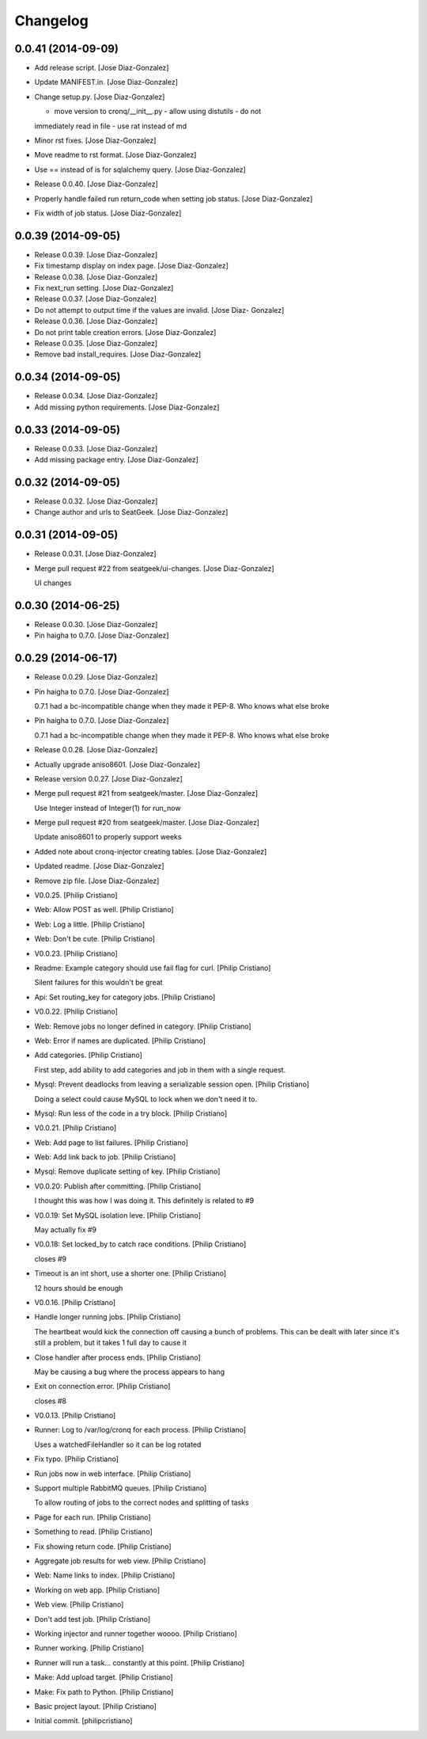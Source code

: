 Changelog
=========

0.0.41 (2014-09-09)
-------------------

- Add release script. [Jose Diaz-Gonzalez]

- Update MANIFEST.in. [Jose Diaz-Gonzalez]

- Change setup.py. [Jose Diaz-Gonzalez]

  - move version to cronq/__init__.py - allow using distutils - do not
  immediately read in file - use rat instead of md

- Minor rst fixes. [Jose Diaz-Gonzalez]

- Move readme to rst format. [Jose Diaz-Gonzalez]

- Use == instead of is for sqlalchemy query. [Jose Diaz-Gonzalez]

- Release 0.0.40. [Jose Diaz-Gonzalez]

- Properly handle failed run return_code when setting job status. [Jose
  Diaz-Gonzalez]

- Fix width of job status. [Jose Diaz-Gonzalez]

0.0.39 (2014-09-05)
-------------------

- Release 0.0.39. [Jose Diaz-Gonzalez]

- Fix timestamp display on index page. [Jose Diaz-Gonzalez]

- Release 0.0.38. [Jose Diaz-Gonzalez]

- Fix next_run setting. [Jose Diaz-Gonzalez]

- Release 0.0.37. [Jose Diaz-Gonzalez]

- Do not attempt to output time if the values are invalid. [Jose Diaz-
  Gonzalez]

- Release 0.0.36. [Jose Diaz-Gonzalez]

- Do not print table creation errors. [Jose Diaz-Gonzalez]

- Release 0.0.35. [Jose Diaz-Gonzalez]

- Remove bad install_requires. [Jose Diaz-Gonzalez]

0.0.34 (2014-09-05)
-------------------

- Release 0.0.34. [Jose Diaz-Gonzalez]

- Add missing python requirements. [Jose Diaz-Gonzalez]

0.0.33 (2014-09-05)
-------------------

- Release 0.0.33. [Jose Diaz-Gonzalez]

- Add missing package entry. [Jose Diaz-Gonzalez]

0.0.32 (2014-09-05)
-------------------

- Release 0.0.32. [Jose Diaz-Gonzalez]

- Change author and urls to SeatGeek. [Jose Diaz-Gonzalez]

0.0.31 (2014-09-05)
-------------------

- Release 0.0.31. [Jose Diaz-Gonzalez]

- Merge pull request #22 from seatgeek/ui-changes. [Jose Diaz-Gonzalez]

  UI changes

0.0.30 (2014-06-25)
-------------------

- Release 0.0.30. [Jose Diaz-Gonzalez]

- Pin haigha to 0.7.0. [Jose Diaz-Gonzalez]

0.0.29 (2014-06-17)
-------------------

- Release 0.0.29. [Jose Diaz-Gonzalez]

- Pin haigha to 0.7.0. [Jose Diaz-Gonzalez]

  0.7.1 had a bc-incompatible change when they made it PEP-8. Who knows
  what else broke

- Pin haigha to 0.7.0. [Jose Diaz-Gonzalez]

  0.7.1 had a bc-incompatible change when they made it PEP-8. Who knows
  what else broke

- Release 0.0.28. [Jose Diaz-Gonzalez]

- Actually upgrade aniso8601. [Jose Diaz-Gonzalez]

- Release version 0.0.27. [Jose Diaz-Gonzalez]

- Merge pull request #21 from seatgeek/master. [Jose Diaz-Gonzalez]

  Use Integer instead of Integer(1) for run_now

- Merge pull request #20 from seatgeek/master. [Jose Diaz-Gonzalez]

  Update aniso8601 to properly support weeks

- Added note about cronq-injector creating tables. [Jose Diaz-Gonzalez]

- Updated readme. [Jose Diaz-Gonzalez]

- Remove zip file. [Jose Diaz-Gonzalez]

- V0.0.25. [Philip Cristiano]

- Web: Allow POST as well. [Philip Cristiano]

- Web: Log a little. [Philip Cristiano]

- Web: Don't be cute. [Philip Cristiano]

- V0.0.23. [Philip Cristiano]

- Readme: Example category should use fail flag for curl. [Philip
  Cristiano]

  Silent failures for this wouldn't be great

- Api: Set routing_key for category jobs. [Philip Cristiano]

- V0.0.22. [Philip Cristiano]

- Web: Remove jobs no longer defined in category. [Philip Cristiano]

- Web: Error if names are duplicated. [Philip Cristiano]

- Add categories. [Philip Cristiano]

  First step, add ability to add categories and job in them with a
  single request.

- Mysql: Prevent deadlocks from leaving a serializable session open.
  [Philip Cristiano]

  Doing a select could cause MySQL to lock when we don't need it to.

- Mysql: Run less of the code in a try block. [Philip Cristiano]

- V0.0.21. [Philip Cristiano]

- Web: Add page to list failures. [Philip Cristiano]

- Web: Add link back to job. [Philip Cristiano]

- Mysql: Remove duplicate setting of key. [Philip Cristiano]

- V0.0.20: Publish after committing. [Philip Cristiano]

  I thought this was how I was doing it. This definitely is related to
  #9

- V0.0.19: Set MySQL isolation leve. [Philip Cristiano]

  May actually fix #9

- V0.0.18: Set locked_by to catch race conditions. [Philip Cristiano]

  closes #9

- Timeout is an int short, use a shorter one. [Philip Cristiano]

  12 hours should be enough

- V0.0.16. [Philip Cristiano]

- Handle longer running jobs. [Philip Cristiano]

  The heartbeat would kick the connection off causing a bunch of
  problems. This can be dealt with later since it's still a problem, but
  it takes 1 full day to cause it

- Close handler after process ends. [Philip Cristiano]

  May be causing a bug where the process appears to hang

- Exit on connection error. [Philip Cristiano]

  closes #8

- V0.0.13. [Philip Cristiano]

- Runner: Log to /var/log/cronq for each process. [Philip Cristiano]

  Uses a watchedFileHandler so it can be log rotated

- Fix typo. [Philip Cristiano]

- Run jobs now in web interface. [Philip Cristiano]

- Support multiple RabbitMQ queues. [Philip Cristiano]

  To allow routing of jobs to the correct nodes and splitting of tasks

- Page for each run. [Philip Cristiano]

- Something to read. [Philip Cristiano]

- Fix showing return code. [Philip Cristiano]

- Aggregate job results for web view. [Philip Cristiano]

- Web: Name links to index. [Philip Cristiano]

- Working on web app. [Philip Cristiano]

- Web view. [Philip Cristiano]

- Don't add test job. [Philip Cristiano]

- Working injector and runner together woooo. [Philip Cristiano]

- Runner working. [Philip Cristiano]

- Runner will run a task… constantly at this point. [Philip Cristiano]

- Make: Add upload target. [Philip Cristiano]

- Make: Fix path to Python. [Philip Cristiano]

- Basic project layout. [Philip Cristiano]

- Initial commit. [philipcristiano]



